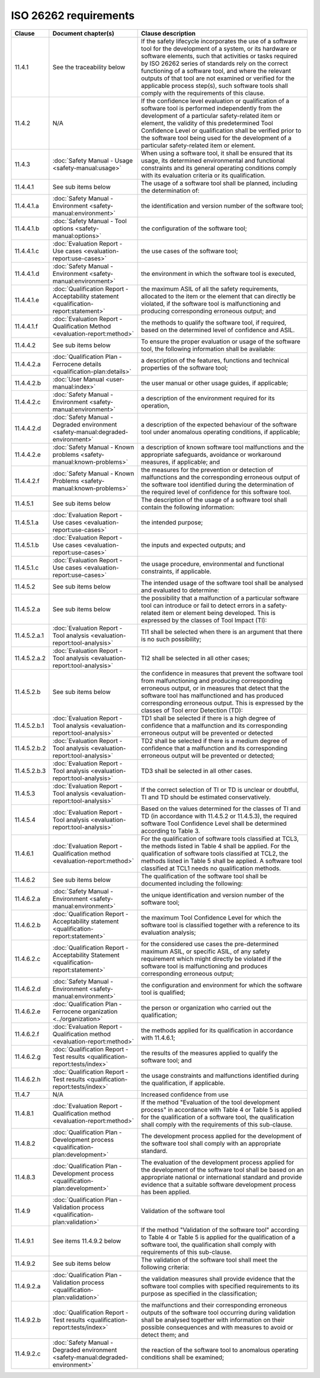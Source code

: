 .. SPDX-License-Identifier: MIT OR Apache-2.0
   SPDX-FileCopyrightText: The Ferrocene Developers

ISO 26262 requirements
======================

.. list-table::
   :header-rows: 1

   * - Clause
     - Document chapter(s)
     - Clause description

   * - 11.4.1
     - See the traceability below
     - If the safety lifecycle incorporates the use of a software tool for the development of a system, or its hardware or software elements, such that activities or tasks required by ISO 26262 series of standards rely on the correct functioning of a software tool, and where the relevant outputs of that tool are not examined or verified for the applicable process step(s), such software tools shall comply with the requirements of this clause.

   * - 11.4.2
     - N/A
     - If the confidence level evaluation or qualification of a software tool is performed independently from the development of a particular safety-related item or element, the validity of this predetermined Tool Confidence Level or qualification shall be verified prior to the software tool being used for the development of a particular safety-related item or element.

   * - 11.4.3
     - :doc:`Safety Manual - Usage <safety-manual:usage>`
     - When using a software tool, it shall be ensured that its usage, its determined environmental and functional constraints and its general operating conditions comply with its evaluation criteria or its qualification.

   * - 11.4.4.1
     - See sub items below
     - The usage of a software tool shall be planned, including the determination of:

   * - 11.4.4.1.a
     - :doc:`Safety Manual - Environment <safety-manual:environment>`
     - the identification and version number of the software tool;

   * - 11.4.4.1.b
     - :doc:`Safety Manual - Tool options <safety-manual:options>`
     - the configuration of the software tool;

   * - 11.4.4.1.c
     - :doc:`Evaluation Report - Use cases <evaluation-report:use-cases>`
     - the use cases of the software tool;

   * - 11.4.4.1.d
     - :doc:`Safety Manual - Environment <safety-manual:environment>`
     - the environment in which the software tool is executed,

   * - 11.4.4.1.e
     - :doc:`Qualification Report - Acceptability statement <qualification-report:statement>`
     - the maximum ASIL of all the safety requirements, allocated to the item or the element that can directly be violated, if the software tool is malfunctioning and producing corresponding erroneous output; and

   * - 11.4.4.1.f
     - :doc:`Evaluation Report - Qualification Method <evaluation-report:method>`
     - the methods to qualify the software tool, if required, based on the determined level of confidence and ASIL.

   * - 11.4.4.2
     - See sub items below
     - To ensure the proper evaluation or usage of the software tool, the following information shall be available:

   * - 11.4.4.2.a
     - :doc:`Qualification Plan - Ferrocene details <qualification-plan:details>`
     - a description of the features, functions and technical properties of the software tool;

   * - 11.4.4.2.b
     - :doc:`User Manual <user-manual:index>`
     - the user manual or other usage guides, if applicable;

   * - 11.4.4.2.c
     - :doc:`Safety Manual - Environment <safety-manual:environment>`
     - a description of the environment required for its operation,

   * - 11.4.4.2.d
     - :doc:`Safety Manual - Degraded environment <safety-manual:degraded-environment>`
     - a description of the expected behaviour of the software tool under anomalous operating conditions, if applicable;

   * - 11.4.4.2.e
     - :doc:`Safety Manual - Known problems <safety-manual:known-problems>`
     - a description of known software tool malfunctions and the appropriate safeguards, avoidance or workaround measures, if applicable; and

   * - 11.4.4.2.f
     - :doc:`Safety Manual - Known Problems <safety-manual:known-problems>`
     - the measures for the prevention or detection of malfunctions and the corresponding erroneous output of the software tool identified during the determination of the required level of confidence for this software tool.

   * - 11.4.5.1
     - See sub items below
     - The description of the usage of a software tool shall contain the following information:

   * - 11.4.5.1.a
     - :doc:`Evaluation Report - Use cases <evaluation-report:use-cases>`
     - the intended purpose;

   * - 11.4.5.1.b
     - :doc:`Evaluation Report - Use cases <evaluation-report:use-cases>`
     - the inputs and expected outputs; and

   * - 11.4.5.1.c
     - :doc:`Evaluation Report - Use cases <evaluation-report:use-cases>`
     - the usage procedure, environmental and functional constraints, if applicable.

   * - 11.4.5.2
     - See sub items below
     - The intended usage of the software tool shall be analysed and evaluated to determine:

   * - 11.4.5.2.a
     - See sub items below
     - the possibility that a malfunction of a particular software tool can introduce or fail to detect errors in a safety-related item or element being developed. This is expressed by the classes of Tool Impact (TI):

   * - 11.4.5.2.a.1
     - :doc:`Evaluation Report - Tool analysis <evaluation-report:tool-analysis>`
     - TI1 shall be selected when there is an argument that there is no such possibility;

   * - 11.4.5.2.a.2
     - :doc:`Evaluation Report - Tool analysis <evaluation-report:tool-analysis>`
     - TI2 shall be selected in all other cases;

   * - 11.4.5.2.b
     - See sub items below
     - the confidence in measures that prevent the software tool from malfunctioning and producing corresponding erroneous output, or in measures that detect that the software tool has malfunctioned and has produced corresponding erroneous output. This is expressed by the classes of Tool error Detection (TD):

   * - 11.4.5.2.b.1
     - :doc:`Evaluation Report - Tool analysis <evaluation-report:tool-analysis>`
     - TD1 shall be selected if there is a high degree of confidence that a malfunction and its corresponding erroneous output will be prevented or detected

   * - 11.4.5.2.b.2
     - :doc:`Evaluation Report - Tool analysis <evaluation-report:tool-analysis>`
     - TD2 shall be selected if there is a medium degree of confidence that a malfunction and its corresponding erroneous output will be prevented or detected;

   * - 11.4.5.2.b.3
     - :doc:`Evaluation Report - Tool analysis <evaluation-report:tool-analysis>`
     - TD3 shall be selected in all other cases.

   * - 11.4.5.3
     - :doc:`Evaluation Report - Tool analysis <evaluation-report:tool-analysis>`
     - If the correct selection of TI or TD is unclear or doubtful, TI and TD should be estimated conservatively.

   * - 11.4.5.4
     - :doc:`Evaluation Report - Tool analysis <evaluation-report:tool-analysis>`
     - Based on the values determined for the classes of TI and TD (in accordance with 11.4.5.2 or 11.4.5.3), the required software Tool Confidence Level shall be determined according to Table 3.

   * - 11.4.6.1
     - :doc:`Evaluation Report - Qualification method <evaluation-report:method>`
     - For the qualification of software tools classified at TCL3, the methods listed in Table 4 shall be applied. For the qualification of software tools classified at TCL2, the methods listed in Table 5 shall be applied. A software tool classified at TCL1 needs no qualification methods.

   * - 11.4.6.2
     - See sub items below
     - The qualification of the software tool shall be documented including the following:

   * - 11.4.6.2.a
     - :doc:`Safety Manual - Environment <safety-manual:environment>`
     - the unique identification and version number of the software tool;

   * - 11.4.6.2.b
     - :doc:`Qualification Report - Acceptability statement <qualification-report:statement>`
     - the maximum Tool Confidence Level for which the software tool is classified together with a reference to its evaluation analysis;

   * - 11.4.6.2.c
     - :doc:`Qualification Report - Acceptability Statement <qualification-report:statement>`
     - for the considered use cases the pre-determined maximum ASIL, or specific ASIL, of any safety requirement which might directly be violated if the software tool is malfunctioning and produces corresponding erroneous output;

   * - 11.4.6.2.d
     - :doc:`Safety Manual - Environment <safety-manual:environment>`
     - the configuration and environment for which the software tool is qualified;

   * - 11.4.6.2.e
     - :doc:`Qualification Plan - Ferrocene organization <../organization>`
     - the person or organization who carried out the qualification;

   * - 11.4.6.2.f
     - :doc:`Evaluation Report - Qualification method <evaluation-report:method>`
     - the methods applied for its qualification in accordance with 11.4.6.1;

   * - 11.4.6.2.g
     - :doc:`Qualification Report - Test results <qualification-report:tests/index>`
     - the results of the measures applied to qualify the software tool; and

   * - 11.4.6.2.h
     - :doc:`Qualification Report - Test results <qualification-report:tests/index>`
     - the usage constraints and malfunctions identified during the qualification, if applicable.

   * - 11.4.7
     - N/A
     - Increased confidence from use

   * - 11.4.8.1
     - :doc:`Evaluation Report - Qualification method <evaluation-report:method>`
     - If the method "Evaluation of the tool development process" in accordance with Table 4 or Table 5 is applied for the qualification of a software tool, the qualification shall comply with the requirements of this sub-clause.

   * - 11.4.8.2
     - :doc:`Qualification Plan - Development process <qualification-plan:development>`
     - The development process applied for the development of the software tool shall comply with an appropriate standard.

   * - 11.4.8.3
     - :doc:`Qualification Plan - Development process <qualification-plan:development>`
     - The evaluation of the development process applied for the development of the software tool shall be based on an appropriate national or international standard and provide evidence that a suitable software development process has been applied.

   * - 11.4.9
     - :doc:`Qualification Plan - Validation process <qualification-plan:validation>`
     - Validation of the software tool

   * - 11.4.9.1
     - See items 11.4.9.2 below
     - If the method "Validation of the software tool" according to Table 4 or Table 5 is applied for the qualification of a software tool, the qualification shall comply with requirements of this sub-clause.

   * - 11.4.9.2
     - See sub items below
     - The validation of the software tool shall meet the following criteria:

   * - 11.4.9.2.a
     - :doc:`Qualification Plan - Validation process <qualification-plan:validation>`
     - the validation measures shall provide evidence that the software tool complies with specified requirements to its purpose as specified in the classification;

   * - 11.4.9.2.b
     - :doc:`Qualification Report - Test results <qualification-report:tests/index>`
     - the malfunctions and their corresponding erroneous outputs of the software tool occurring during validation shall be analysed together with information on their possible consequences and with measures to avoid or detect them; and

   * - 11.4.9.2.c
     - :doc:`Safety Manual - Degraded environment <safety-manual:degraded-environment>`
     - the reaction of the software tool to anomalous operating conditions shall be examined;

